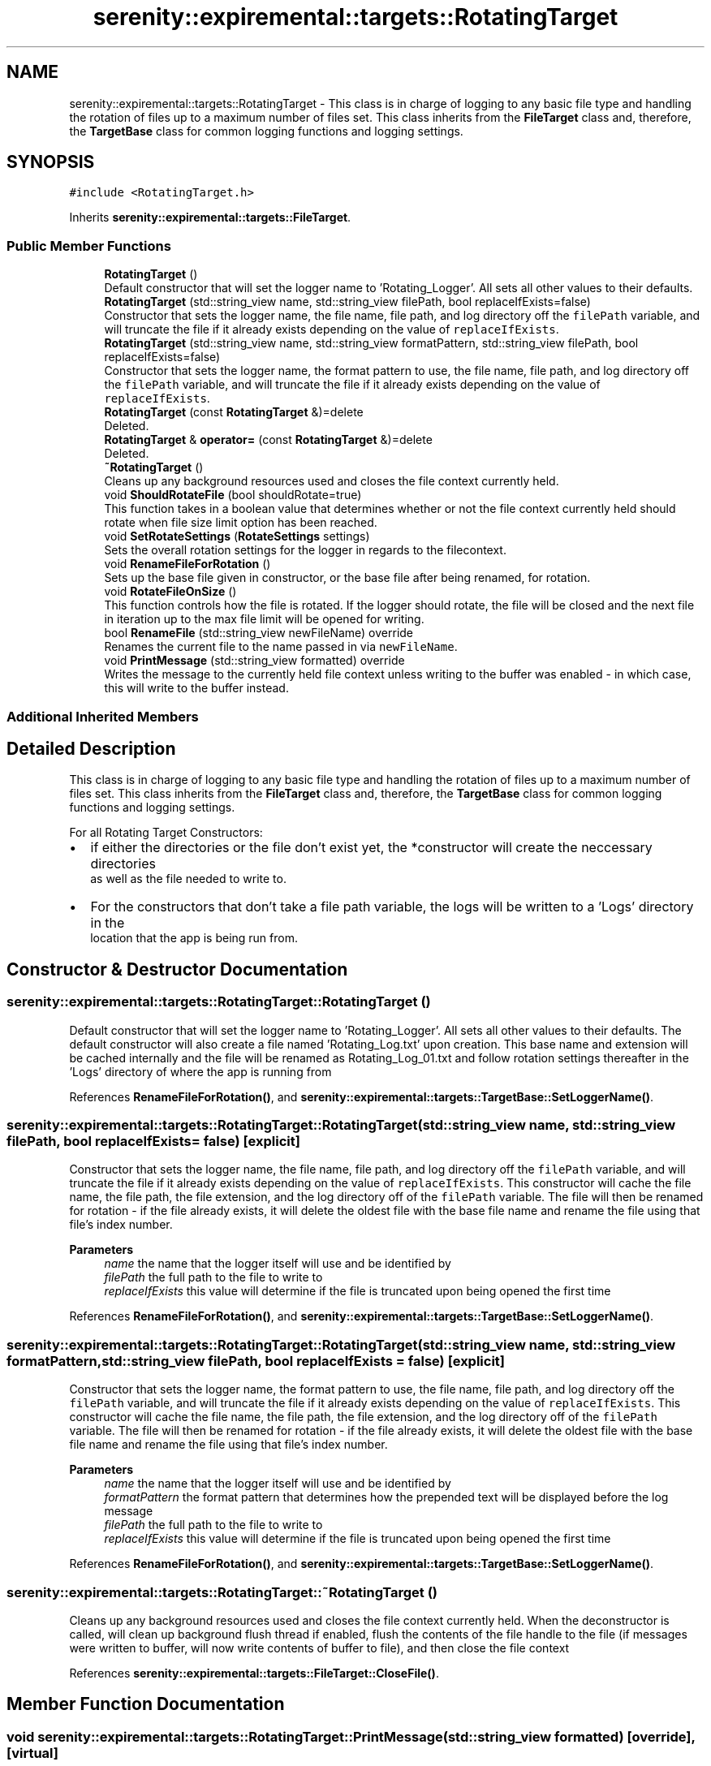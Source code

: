 .TH "serenity::expiremental::targets::RotatingTarget" 3 "Mon Jan 31 2022" "Serenity Logger" \" -*- nroff -*-
.ad l
.nh
.SH NAME
serenity::expiremental::targets::RotatingTarget \- This class is in charge of logging to any basic file type and handling the rotation of files up to a maximum number of files set\&. This class inherits from the \fBFileTarget\fP class and, therefore, the \fBTargetBase\fP class for common logging functions and logging settings\&.  

.SH SYNOPSIS
.br
.PP
.PP
\fC#include <RotatingTarget\&.h>\fP
.PP
Inherits \fBserenity::expiremental::targets::FileTarget\fP\&.
.SS "Public Member Functions"

.in +1c
.ti -1c
.RI "\fBRotatingTarget\fP ()"
.br
.RI "Default constructor that will set the logger name to 'Rotating_Logger'\&. All sets all other values to their defaults\&. "
.ti -1c
.RI "\fBRotatingTarget\fP (std::string_view name, std::string_view filePath, bool replaceIfExists=false)"
.br
.RI "Constructor that sets the logger name, the file name, file path, and log directory off the \fCfilePath\fP variable, and will truncate the file if it already exists depending on the value of \fCreplaceIfExists\fP\&. "
.ti -1c
.RI "\fBRotatingTarget\fP (std::string_view name, std::string_view formatPattern, std::string_view filePath, bool replaceIfExists=false)"
.br
.RI "Constructor that sets the logger name, the format pattern to use, the file name, file path, and log directory off the \fCfilePath\fP variable, and will truncate the file if it already exists depending on the value of \fCreplaceIfExists\fP\&. "
.ti -1c
.RI "\fBRotatingTarget\fP (const \fBRotatingTarget\fP &)=delete"
.br
.RI "Deleted\&. "
.ti -1c
.RI "\fBRotatingTarget\fP & \fBoperator=\fP (const \fBRotatingTarget\fP &)=delete"
.br
.RI "Deleted\&. "
.ti -1c
.RI "\fB~RotatingTarget\fP ()"
.br
.RI "Cleans up any background resources used and closes the file context currently held\&. "
.ti -1c
.RI "void \fBShouldRotateFile\fP (bool shouldRotate=true)"
.br
.RI "This function takes in a boolean value that determines whether or not the file context currently held should rotate when file size limit option has been reached\&. "
.ti -1c
.RI "void \fBSetRotateSettings\fP (\fBRotateSettings\fP settings)"
.br
.RI "Sets the overall rotation settings for the logger in regards to the filecontext\&. "
.ti -1c
.RI "void \fBRenameFileForRotation\fP ()"
.br
.RI "Sets up the base file given in constructor, or the base file after being renamed, for rotation\&. "
.ti -1c
.RI "void \fBRotateFileOnSize\fP ()"
.br
.RI "This function controls how the file is rotated\&. If the logger should rotate, the file will be closed and the next file in iteration up to the max file limit will be opened for writing\&. "
.ti -1c
.RI "bool \fBRenameFile\fP (std::string_view newFileName) override"
.br
.RI "Renames the current file to the name passed in via \fCnewFileName\fP\&. "
.ti -1c
.RI "void \fBPrintMessage\fP (std::string_view formatted) override"
.br
.RI "Writes the message to the currently held file context unless writing to the buffer was enabled - in which case, this will write to the buffer instead\&. "
.in -1c
.SS "Additional Inherited Members"
.SH "Detailed Description"
.PP 
This class is in charge of logging to any basic file type and handling the rotation of files up to a maximum number of files set\&. This class inherits from the \fBFileTarget\fP class and, therefore, the \fBTargetBase\fP class for common logging functions and logging settings\&. 

For all Rotating Target Constructors: 
.br
.IP "\(bu" 2
if either the directories or the file don't exist yet, the *constructor will create the neccessary directories 
.br
 as well as the file needed to write to\&. 
.br

.IP "\(bu" 2
For the constructors that don't take a file path variable, the logs will be written to a 'Logs' directory in the 
.br
 location that the app is being run from\&. 
.br
 
.PP

.SH "Constructor & Destructor Documentation"
.PP 
.SS "serenity::expiremental::targets::RotatingTarget::RotatingTarget ()"

.PP
Default constructor that will set the logger name to 'Rotating_Logger'\&. All sets all other values to their defaults\&. The default constructor will also create a file named 'Rotating_Log\&.txt' upon creation\&. This base name and extension will be cached internally and the file will be renamed as Rotating_Log_01\&.txt and follow rotation settings thereafter in the 'Logs' directory of where the app is running from 
.PP
References \fBRenameFileForRotation()\fP, and \fBserenity::expiremental::targets::TargetBase::SetLoggerName()\fP\&.
.SS "serenity::expiremental::targets::RotatingTarget::RotatingTarget (std::string_view name, std::string_view filePath, bool replaceIfExists = \fCfalse\fP)\fC [explicit]\fP"

.PP
Constructor that sets the logger name, the file name, file path, and log directory off the \fCfilePath\fP variable, and will truncate the file if it already exists depending on the value of \fCreplaceIfExists\fP\&. This constructor will cache the file name, the file path, the file extension, and the log directory off of the \fCfilePath\fP variable\&. The file will then be renamed for rotation - if the file already exists, it will delete the oldest file with the base file name and rename the file using that file's index number\&. 
.PP
\fBParameters\fP
.RS 4
\fIname\fP the name that the logger itself will use and be identified by 
.br
\fIfilePath\fP the full path to the file to write to 
.br
\fIreplaceIfExists\fP this value will determine if the file is truncated upon being opened the first time 
.RE
.PP

.PP
References \fBRenameFileForRotation()\fP, and \fBserenity::expiremental::targets::TargetBase::SetLoggerName()\fP\&.
.SS "serenity::expiremental::targets::RotatingTarget::RotatingTarget (std::string_view name, std::string_view formatPattern, std::string_view filePath, bool replaceIfExists = \fCfalse\fP)\fC [explicit]\fP"

.PP
Constructor that sets the logger name, the format pattern to use, the file name, file path, and log directory off the \fCfilePath\fP variable, and will truncate the file if it already exists depending on the value of \fCreplaceIfExists\fP\&. This constructor will cache the file name, the file path, the file extension, and the log directory off of the \fCfilePath\fP variable\&. The file will then be renamed for rotation - if the file already exists, it will delete the oldest file with the base file name and rename the file using that file's index number\&. 
.PP
\fBParameters\fP
.RS 4
\fIname\fP the name that the logger itself will use and be identified by 
.br
\fIformatPattern\fP the format pattern that determines how the prepended text will be displayed before the log message 
.br
\fIfilePath\fP the full path to the file to write to 
.br
\fIreplaceIfExists\fP this value will determine if the file is truncated upon being opened the first time 
.RE
.PP

.PP
References \fBRenameFileForRotation()\fP, and \fBserenity::expiremental::targets::TargetBase::SetLoggerName()\fP\&.
.SS "serenity::expiremental::targets::RotatingTarget::~RotatingTarget ()"

.PP
Cleans up any background resources used and closes the file context currently held\&. When the deconstructor is called, will clean up background flush thread if enabled, flush the contents of the file handle to the file (if messages were written to buffer, will now write contents of buffer to file), and then close the file context 
.PP
References \fBserenity::expiremental::targets::FileTarget::CloseFile()\fP\&.
.SH "Member Function Documentation"
.PP 
.SS "void serenity::expiremental::targets::RotatingTarget::PrintMessage (std::string_view formatted)\fC [override]\fP, \fC [virtual]\fP"

.PP
Writes the message to the currently held file context unless writing to the buffer was enabled - in which case, this will write to the buffer instead\&. Checks if background flush thread is active, if it is - will lock access to the file for writing\&. If rotate setting is enabled, will check that the file size doesn't exceed file size limit and writes the message to the file\&. If the file size would exceed the limit, closes the current file and rotates to next file before writing the message\&. This function will then follow any settings active in the flush policy 
.PP
\fBParameters\fP
.RS 4
\fIformatted\fP The actual message in its entirety to send to the output destination\&. 
.RE
.PP

.PP
Reimplemented from \fBserenity::expiremental::targets::FileTarget\fP\&.
.PP
References \fBRotateFileOnSize()\fP\&.
.SS "bool serenity::expiremental::targets::RotatingTarget::RenameFile (std::string_view newFileName)\fC [override]\fP, \fC [virtual]\fP"

.PP
Renames the current file to the name passed in via \fCnewFileName\fP\&. Will close the current file being written to and replace the old file name with the new file name given\&. Previous files are unaffected\&. However, if cycling through rotation, future files will have this new name as their base as well\&. 
.PP
Reimplemented from \fBserenity::expiremental::targets::FileTarget\fP\&.
.PP
References \fBserenity::expiremental::targets::FileTarget::CloseFile()\fP, \fBserenity::expiremental::targets::FileTarget::OpenFile()\fP, and \fBRenameFileForRotation()\fP\&.
.SS "void serenity::expiremental::targets::RotatingTarget::RenameFileForRotation ()"

.PP
Sets up the base file given in constructor, or the base file after being renamed, for rotation\&. This function will cache the file's name, extension, and path, as well as the log directory for the file before renaming the current file to the first iteration of the log file to rotate through\&. (Example: Rotate_Log\&.txt becomes Rotate_Log_01\&.txt)\&. If this rotation-ready file already exists, will open the file by overwriting its contents and truncating its size to 0\&. 
.PP
References \fBserenity::expiremental::targets::FileTarget::CloseFile()\fP, and \fBserenity::expiremental::targets::FileTarget::OpenFile()\fP\&.
.SS "void serenity::expiremental::targets::RotatingTarget::RotateFileOnSize ()"

.PP
This function controls how the file is rotated\&. If the logger should rotate, the file will be closed and the next file in iteration up to the max file limit will be opened for writing\&. If the logger should rotate, will close the current file, increment the file count up to max number of files set, and try to open the next file in iteration\&. If file already exists, will remove the oldest file with the given file name base before opening the next file in iteration\&. If the setting \fCrotateFile\fP is set to false, this function will return and do nothing else\&. 
.PP
References \fBserenity::expiremental::targets::FileTarget::CloseFile()\fP, and \fBserenity::expiremental::targets::FileTarget::OpenFile()\fP\&.
.SS "void serenity::expiremental::targets::RotatingTarget::SetRotateSettings (\fBRotateSettings\fP settings)"

.PP
Sets the overall rotation settings for the logger in regards to the filecontext\&. Current options revolve aroundfile size settings only and can be found in the \fBRotateSettings\fP class\&. 
.PP
\fBParameters\fP
.RS 4
\fIsettings\fP controls the following: file size limit, number of files to rotate through, and whether or not the logger should rotate through files up to the max number of files set 
.RE
.PP


.SH "Author"
.PP 
Generated automatically by Doxygen for Serenity Logger from the source code\&.
